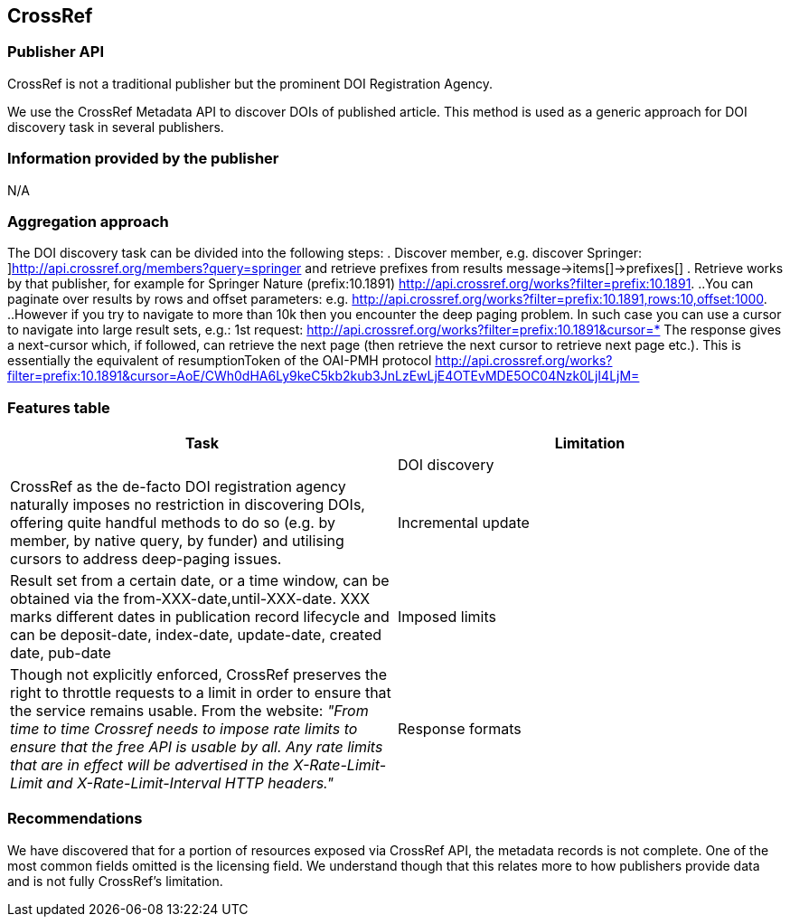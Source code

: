 == CrossRef

=== Publisher API
CrossRef is not a traditional publisher but the prominent DOI Registration Agency. 

We use the CrossRef Metadata API to discover DOIs of published article. This method is used as a generic approach for DOI discovery task in several publishers. 


=== Information provided by the publisher
N/A

=== Aggregation approach
The DOI discovery task can be divided into the following steps:
. Discover member, e.g. discover Springer: ]http://api.crossref.org/members?query=springer  and retrieve prefixes from results message→items[]→prefixes[] 
. Retrieve works by that publisher, for example for Springer Nature (prefix:10.1891) http://api.crossref.org/works?filter=prefix:10.1891. 
  ..You can paginate over results by rows and offset parameters: e.g. http://api.crossref.org/works?filter=prefix:10.1891,rows:10,offset:1000.
  ..However if you try to navigate to more than 10k then you encounter the deep paging problem. In such case you can use a cursor to navigate into large result sets, e.g.: 1st request: http://api.crossref.org/works?filter=prefix:10.1891&cursor=* The response gives a next-cursor which, if followed, can retrieve the next page (then retrieve the next cursor to retrieve next page etc.). This is essentially the equivalent of resumptionToken of the OAI-PMH protocol http://api.crossref.org/works?filter=prefix:10.1891&cursor=AoE/CWh0dHA6Ly9keC5kb2kub3JnLzEwLjE4OTEvMDE5OC04Nzk0LjI4LjM=

=== Features table
[cols="2*"]
|====
|Task|Limitation|

|DOI discovery
|CrossRef as the de-facto DOI registration agency naturally imposes no restriction in discovering DOIs, offering quite handful methods to do so (e.g. by member, by native query, by funder) and utilising cursors to address deep-paging issues.


|Incremental update
|Result set from a certain date, or a time window, can be obtained via the from-XXX-date,until-XXX-date. XXX marks different dates in publication record lifecycle and can be deposit-date, index-date, update-date, created date, pub-date


|Imposed limits
|Though not explicitly enforced, CrossRef preserves the right to throttle requests to a limit in order to ensure that the service remains usable. From the website: _"From time to time Crossref needs to impose rate limits to ensure that the free API is usable by all. Any rate limits that are in effect will be advertised in the X-Rate-Limit-Limit and X-Rate-Limit-Interval HTTP headers."_



|Response formats
|Results are returned in JSON format. Though JSON by nature avoids enforcing explicit structure (i.e. is schema free), results are structured in the CrossRef data https://github.com/CrossRef/rest-api-doc/blob/master/api_format.md[model].

|====

=== Recommendations
We have discovered that for a portion of resources exposed via CrossRef API, the metadata records is not complete. One of the most common fields omitted is the licensing field. We understand though that this relates more to how publishers provide data and is not fully CrossRef’s limitation.

